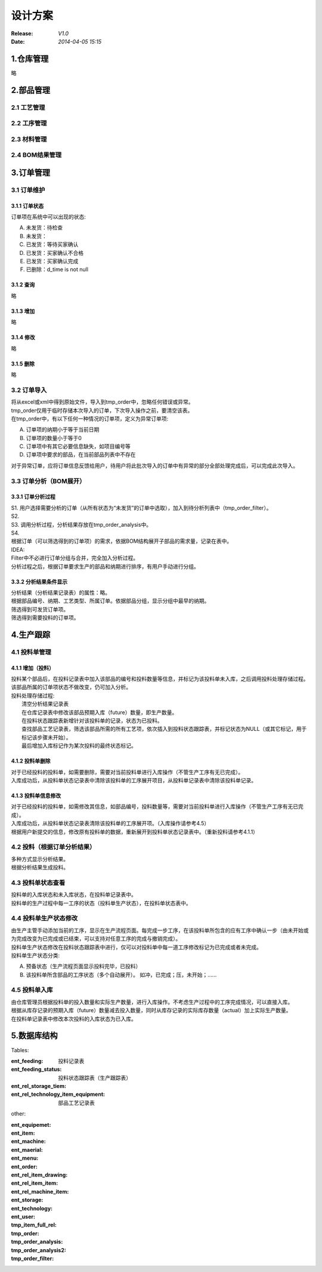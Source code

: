 设计方案
========
:Release: *V1.0*
:Date:    *2014-04-05 15:15*

1.仓库管理
----------
略

2.部品管理
----------
2.1 工艺管理
~~~~~~~~~~~~
2.2 工序管理
~~~~~~~~~~~~
2.3 材料管理
~~~~~~~~~~~~
2.4 BOM结果管理
~~~~~~~~~~~~~~~
3.订单管理
----------
3.1 订单维护
~~~~~~~~~~~~
3.1.1 订单状态
^^^^^^^^^^^^^^
订单项在系统中可以出现的状态:

A. 未发货：待检查
B. 未发货：
C. 已发货：等待买家确认
D. 已发货：买家确认不合格
E. 已发货：买家确认完成
#. 已删除：d_time is not null

3.1.2 查询
^^^^^^^^^^
略

3.1.3 增加
^^^^^^^^^^
略

3.1.4 修改
^^^^^^^^^^
略

3.1.5 删除
^^^^^^^^^^
略

3.2 订单导入
~~~~~~~~~~~~
| 将从excel或xml中得到原始文件，导入到tmp_order中，忽略任何错误或异常。
| tmp_order仅用于临时存储本次导入的订单，下次导入操作之前，要清空该表。
| 在tmp_order中，有以下任何一种情况的订单项，定义为异常订单项:

A. 订单项的纳期小于等于当前日期
B. 订单项的数量小于等于0
C. 订单项中有其它必要信息缺失，如项目编号等
D. 订单项中要求的部品，在当前部品列表中不存在

| 对于异常订单，应将订单信息反馈给用户，待用户将此批次导入的订单中有异常的部分全部处理完成后，可以完成此次导入。

3.3 订单分析（BOM展开）
~~~~~~~~~~~~~~~~~~~~~~~
3.3.1 订单分析过程
^^^^^^^^^^^^^^^^^^
| S1. 用户选择需要分析的订单（从所有状态为“未发货”的订单中选取），加入到待分析列表中（tmp_order_filter）。
| S2. 
| S3. 调用分析过程，分析结果存放在tmp_order_analysis中。
| S4. 
| 根据订单（可以筛选得到的订单项）的需求，依据BOM结构展开子部品的需求量，记录在表中。
| IDEA:
| Filter中不必进行订单分组与合并，完全加入分析过程。
| 分析过程之后，根据订单要求生产的部品和纳期进行排序，有用户手动进行分组。

3.3.2 分析结果条件显示
^^^^^^^^^^^^^^^^^^^^^^
| 分析结果（分析结果记录表）的属性：略。
| 根据部品编号、纳期、工艺类型、所属订单。依据部品分组，显示分组中最早的纳期。
| 筛选得到可发货订单项。
| 筛选得到需要投料的订单项。

4.生产跟踪
----------
4.1 投料单管理
~~~~~~~~~~~~~~
4.1.1 增加（投料）
^^^^^^^^^^^^^^^^^^
| 投料某个部品后，在投料记录表中加入该部品的编号和投料数量等信息，并标记为该投料单未入库，之后调用投料处理存储过程。该部品所属的订单项状态不做改变，仍可加入分析。
| 投料处理存储过程:
|    清空分析结果记录表
|    在仓库记录表中修改该部品预期入库（future）数量，即生产数量。
|    在投料状态跟踪表新增针对该投料单的记录，状态为已投料。
|    查找部品工艺记录表，筛选该部品所需的所有工艺项，依次插入到投料状态跟踪表，并标记状态为NULL（或其它标记，用于标记该步骤未开始）。
|    最后增加入库标记作为某次投料的最终状态标记。

4.1.2 投料单删除
^^^^^^^^^^^^^^^^
| 对于已经投料的投料单，如需要删除，需要对当前投料单进行入库操作（不管生产工序有无已完成）。
| 入库成功后，从投料单状态记录表中清除该投料单的工序展开项目，从投料单记录表中清除该投料单记录。

4.1.3 投料单信息修改
^^^^^^^^^^^^^^^^^^^^
| 对于已经投料的投料单，如需修改其信息，如部品编号，投料数量等，需要对当前投料单进行入库操作（不管生产工序有无已完成）。
| 入库成功后，从投料单状态记录表清除该投料单的工序展开项。（入库操作请参考4.5）
| 根据用户新提交的信息，修改原有投料单的数据，重新展开到投料单状态记录表中。（重新投料请参考4.1.1）

4.2 投料（根据订单分析结果）
~~~~~~~~~~~~~~~~~~~~~~~~~~~~
| 多种方式显示分析结果。
| 根据分析结果生成投料。

4.3 投料单状态查看
~~~~~~~~~~~~~~~~~~
| 投料单的入库状态和未入库状态，在投料单记录表中。
| 投料单的生产过程中每一工序的状态（投料单生产状态），在投料单状态表中。

4.4 投料单生产状态修改
~~~~~~~~~~~~~~~~~~~~~~
| 由生产主管手动添加当前的工序，显示在生产流程页面。每完成一步工序，在该投料单所包含的应有工序中确认一步（由未开始或为完成改变为已完成或已结束，可以支持对任意工序的完成与撤销完成）。
| 投料单生产状态修改在投料状态跟踪表中进行，仅可以对投料单中每一道工序修改标记为已完成或者未完成。
| 投料单生产状态分类:

A. 预备状态（生产流程页面显示投料完毕，已投料）
B. 该投料单所含部品的工序状态（多个自动展开）。
   如冲，已完成；压，未开始；……

4.5 投料单入库
~~~~~~~~~~~~~~
| 由仓库管理员根据投料单的投入数量和实际生产数量，进行入库操作。不考虑生产过程中的工序完成情况，可以直接入库。
| 根据从库存记录的预期入库（future）数量减去投入数量，同时从库存记录的实际库存数量（actual）加上实际生产数量。
| 在投料单记录表中修改本次投料的入库状态为已入库。


5.数据库结构
------------
Tables:

:ent_feeding: 投料记录表
:ent_feeding_status: 投料状态跟踪表（生产跟踪表）
:ent_rel_storage_tiem: 
:ent_rel_technology_item_equipment: 部品工艺记录表


other:

:ent_equipemet: 
:ent_item: 
:ent_machine: 
:ent_maerial: 
:ent_menu: 
:ent_order: 
:ent_rel_item_drawing: 
:ent_rel_item_item: 
:ent_rel_machine_item: 
:ent_storage: 
:ent_technology: 
:ent_user: 
:tmp_item_full_rel: 
:tmp_order: 
:tmp_order_analysis: 
:tmp_order_analysis2: 
:tmp_order_filter: 